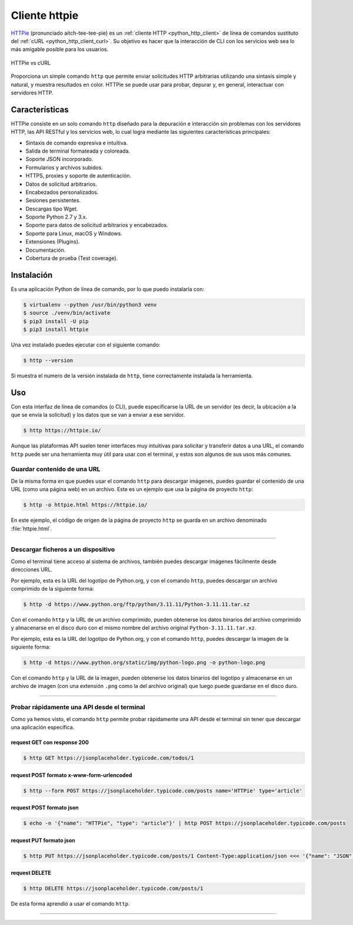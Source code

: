 .. _python_http_client_httpie:

Cliente httpie
--------------

`HTTPie`_ (pronunciado aitch-tee-tee-pie) es un :ref:`cliente HTTP <python_http_client>`
de línea de comandos sustituto del :ref:`cURL <python_http_client_curl>`. Su objetivo es
hacer que la interacción de CLI con los servicios web sea lo más amigable
posible para los usuarios.

.. figure:: ../_static/images/httpie_vs_curl.png
  :class: image-inline
  :alt: HTTPie vs cURL
  :align: center

  HTTPie vs cURL

Proporciona un simple comando ``http`` que permite enviar solicitudes
HTTP arbitrarias utilizando una sintaxis simple y natural, y muestra
resultados en color. HTTPie se puede usar para probar, depurar y, en
general, interactuar con servidores HTTP.

Características
'''''''''''''''

HTTPie consiste en un solo comando ``http`` diseñado para la depuración
e interacción sin problemas con los servidores HTTP, las API RESTful y
los servicios web, lo cual logra mediante las siguientes características
principales:

- Sintaxis de comando expresiva e intuitiva.

- Salida de terminal formateada y coloreada.

- Soporte JSON incorporado.

- Formularios y archivos subidos.

- HTTPS, proxies y soporte de autenticación.

- Datos de solicitud arbitrarios.

- Encabezados personalizados.

- Sesiones persistentes.

- Descargas tipo Wget.

- Soporte Python 2.7 y 3.x.

- Soporte para datos de solicitud arbitrarios y encabezados.

- Soporte para Linux, macOS y Windows.

- Extensiones (Plugins).

- Documentación.

- Cobertura de prueba (Test coverage).


Instalación
'''''''''''

Es una aplicación Python de línea de comando, por lo que puedo instalarla con:

.. code-block:: console

    $ virtualenv --python /usr/bin/python3 venv
    $ source ./venv/bin/activate
    $ pip3 install -U pip
    $ pip3 install httpie

Una vez instalado puedes ejecutar con el siguiente comando:

.. code-block:: console

    $ http --version

Si muestra el numero de la versión instalada de ``http``, tiene
correctamente instalada la herramienta.

Uso
'''

Con esta interfaz de línea de comandos (o CLI), puede especificarse la URL de un servidor
(es decir, la ubicación a la que se envía la solicitud) y los datos que se van a enviar a
ese servidor.

.. code-block:: console

    $ http https://httpie.io/

Aunque las plataformas API suelen tener interfaces muy intuitivas para solicitar y transferir
datos a una URL, el comando ``http`` puede ser una herramienta muy útil para usar con el
terminal, y estos son algunos de sus usos más comunes.


Guardar contenido de una URL
*****************************

De la misma forma en que puedes usar el comando ``http`` para descargar imágenes, puedes guardar
el contenido de una URL (como una página web) en un archivo. Este es un ejemplo que usa la
página de proyecto ``http``:

.. code-block:: console

    $ http -o httpie.html https://httpie.io/

En este ejemplo, el código de origen de la página de proyecto ``http`` se guarda en un archivo
denominado :file:`httpie.html`.

----

Descargar ficheros a un dispositivo
************************************

Como el terminal tiene acceso al sistema de archivos, también puedes descargar imágenes fácilmente
desde direcciones URL.

Por ejemplo, esta es la URL del logotipo de Python.org, y con el comando ``http``, puedes descargar
un archivo comprimido de la siguiente forma:

.. code-block:: console

    $ http -d https://www.python.org/ftp/python/3.11.11/Python-3.11.11.tar.xz

Con el comando ``http`` y la URL de un archivo comprimido, pueden obtenerse los datos binarios del
archivo comprimido y almacenarse en el disco duro con el mismo nombre del archivo original ``Python-3.11.11.tar.xz``.

Por ejemplo, esta es la URL del logotipo de Python.org, y con el comando ``http``, puedes descargar
la imagen de la siguiente forma:

.. code-block:: console

    $ http -d https://www.python.org/static/img/python-logo.png -o python-logo.png

Con el comando ``http`` y la URL de la imagen, pueden obtenerse los datos binarios del logotipo y
almacenarse en un archivo de imagen (con una extensión ``.png`` como la del archivo original) que
luego puede guardarse en el disco duro.


----

Probar rápidamente una API desde el terminal
********************************************

Como ya hemos visto, el comando ``http`` permite probar rápidamente una API desde el terminal sin
tener que descargar una aplicación específica.


request GET con response 200
^^^^^^^^^^^^^^^^^^^^^^^^^^^^^

.. code-block:: console

    $ http GET https://jsonplaceholder.typicode.com/todos/1

request POST formato x-www-form-urlencoded
^^^^^^^^^^^^^^^^^^^^^^^^^^^^^^^^^^^^^^^^^^^

.. code-block:: console

    $ http --form POST https://jsonplaceholder.typicode.com/posts name='HTTPie' type='article'

request POST formato json
^^^^^^^^^^^^^^^^^^^^^^^^^^

.. code-block:: console

    $ echo -n '{"name": "HTTPie", "type": "article"}' | http POST https://jsonplaceholder.typicode.com/posts

request PUT formato json
^^^^^^^^^^^^^^^^^^^^^^^^^^

.. code-block:: console

    $ http PUT https://jsonplaceholder.typicode.com/posts/1 Content-Type:application/json <<< '{"name": "JSON", "type": "post"}'

request DELETE
^^^^^^^^^^^^^^^

.. code-block:: console

    $ http DELETE https://jsonplaceholder.typicode.com/posts/1


De esta forma aprendió a usar el comando ``http``.


----


.. seealso::

    Consulte la sección de :ref:`lecturas suplementarias <lecturas_extras_leccion3>`
    del entrenamiento para ampliar su conocimiento en esta temática.


.. raw:: html
   :file: ../_templates/partials/soporte_profesional.html


.. disqus::

.. _`HTTPie`: https://httpie.io/
